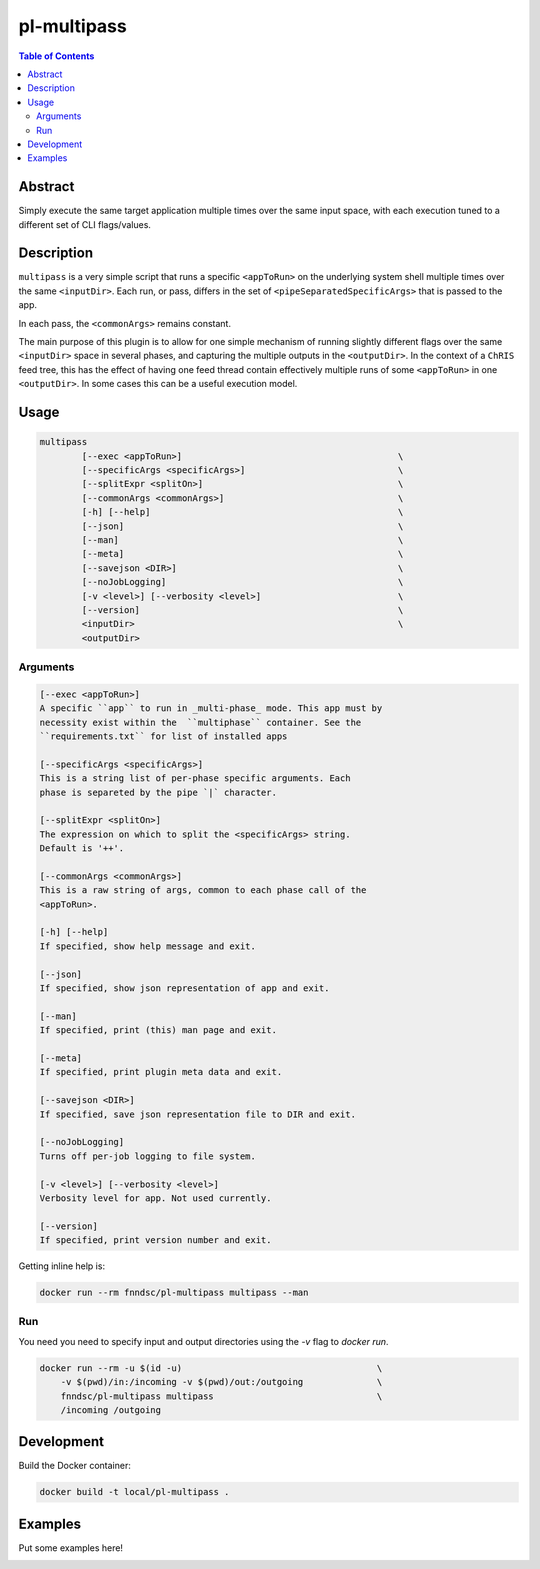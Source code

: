 pl-multipass
================================

.. image:: https://travis-ci.org/FNNDSC/multipass.svg?branch=master
    :target: https://travis-ci.org/FNNDSC/multipass

.. image:: https://img.shields.io/badge/python-3.8%2B-blue.svg
    :target: https://github.com/FNNDSC/pl-multipass/blob/master/setup.py

.. contents:: Table of Contents


Abstract
--------

Simply execute the same target application multiple times over the same input space, with each execution tuned to a different set of CLI flags/values.


Description
-----------

``multipass`` is a very simple script that runs a specific ``<appToRun>`` on the underlying system shell multiple times over the same ``<inputDir>``. Each run, or pass, differs in the set of ``<pipeSeparatedSpecificArgs>`` that is passed to the app.

In each pass, the ``<commonArgs>`` remains constant.

The main purpose of this plugin is to allow for one simple mechanism of running slightly different flags over the same ``<inputDir>`` space in several phases, and capturing the multiple outputs in the ``<outputDir>``. In the context of a ``ChRIS`` feed tree, this has the effect of having one feed thread contain effectively multiple runs of some ``<appToRun>`` in one ``<outputDir>``. In some cases this can be a useful execution model.


Usage
-----

.. code::

    multipass
            [--exec <appToRun>]                                         \
            [--specificArgs <specificArgs>]                             \
            [--splitExpr <splitOn>]                                     \
            [--commonArgs <commonArgs>]                                 \
            [-h] [--help]                                               \
            [--json]                                                    \
            [--man]                                                     \
            [--meta]                                                    \
            [--savejson <DIR>]                                          \
            [--noJobLogging]                                            \
            [-v <level>] [--verbosity <level>]                          \
            [--version]                                                 \
            <inputDir>                                                  \
            <outputDir>


Arguments
~~~~~~~~~

.. code::

        [--exec <appToRun>]
        A specific ``app`` to run in _multi-phase_ mode. This app must by
        necessity exist within the  ``multiphase`` container. See the
        ``requirements.txt`` for list of installed apps

        [--specificArgs <specificArgs>]
        This is a string list of per-phase specific arguments. Each
        phase is separeted by the pipe `|` character.

        [--splitExpr <splitOn>]
        The expression on which to split the <specificArgs> string.
        Default is '++'.

        [--commonArgs <commonArgs>]
        This is a raw string of args, common to each phase call of the
        <appToRun>.

        [-h] [--help]
        If specified, show help message and exit.

        [--json]
        If specified, show json representation of app and exit.

        [--man]
        If specified, print (this) man page and exit.

        [--meta]
        If specified, print plugin meta data and exit.

        [--savejson <DIR>]
        If specified, save json representation file to DIR and exit.

        [--noJobLogging]
        Turns off per-job logging to file system.

        [-v <level>] [--verbosity <level>]
        Verbosity level for app. Not used currently.

        [--version]
        If specified, print version number and exit.


Getting inline help is:

.. code:: bash

    docker run --rm fnndsc/pl-multipass multipass --man

Run
~~~

You need you need to specify input and output directories using the `-v` flag to `docker run`.


.. code:: bash

    docker run --rm -u $(id -u)                                     \
        -v $(pwd)/in:/incoming -v $(pwd)/out:/outgoing              \
        fnndsc/pl-multipass multipass                               \
        /incoming /outgoing


Development
-----------

Build the Docker container:

.. code:: bash

    docker build -t local/pl-multipass .

Examples
--------

Put some examples here!


.. image:: https://raw.githubusercontent.com/FNNDSC/cookiecutter-chrisapp/master/doc/assets/badge/light.png
    :target: https://chrisstore.co
